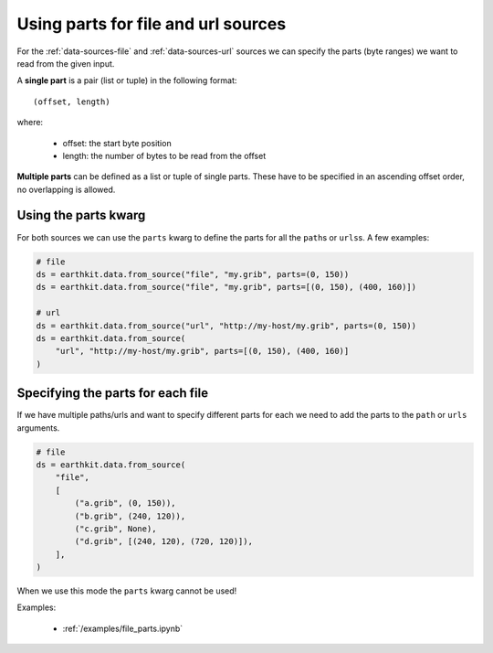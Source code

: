 .. _parts:

Using parts for file and url sources
====================================

For the :ref:`data-sources-file` and :ref:`data-sources-url` sources we can specify the parts (byte ranges) we want to read from the given input.

A **single part** is a pair (list or tuple) in the following format::

    (offset, length)

where:

    - offset: the start byte position
    - length: the number of bytes to be read from the offset

**Multiple parts** can be defined as a list or tuple of single parts. These have to be specified in an ascending offset order, no overlapping is allowed.


Using the parts kwarg
----------------------

For both sources we can use the ``parts`` kwarg to define the parts for all the ``path``\s or ``urls``\ s. A few examples:

.. code-block:: python

    # file
    ds = earthkit.data.from_source("file", "my.grib", parts=(0, 150))
    ds = earthkit.data.from_source("file", "my.grib", parts=[(0, 150), (400, 160)])

    # url
    ds = earthkit.data.from_source("url", "http://my-host/my.grib", parts=(0, 150))
    ds = earthkit.data.from_source(
        "url", "http://my-host/my.grib", parts=[(0, 150), (400, 160)]
    )


Specifying the parts for each file
-------------------------------------

If we have multiple paths/urls and want to specify different parts for each we need to add the parts to the  ``path`` or ``urls`` arguments.

.. code-block:: python

    # file
    ds = earthkit.data.from_source(
        "file",
        [
            ("a.grib", (0, 150)),
            ("b.grib", (240, 120)),
            ("c.grib", None),
            ("d.grib", [(240, 120), (720, 120)]),
        ],
    )

When we use this mode the ``parts`` kwarg cannot be used!

Examples:

    - :ref:`/examples/file_parts.ipynb`
